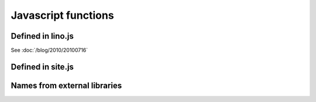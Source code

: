 ====================
Javascript functions
====================

.. default-domain:: js


Defined in lino.js
------------------

.. class:: Lino.WindowWrapper

  See :doc:`/blog/2010/20100716`
  
  .. function:: Lino.WindowWrapper.load_master_record(record)
  
    Loads the specified record into this window.
  
  .. function:: Lino.WindowWrapper.show()
  
    Display this window.

  
.. js:class:: Lino.FormPanel

  .. js:attribute:: Lino.FormPanel.ls_data_url
  
    The base URI of the report.
  
  .. js:attribute:: Lino.FormPanel.data_record
  
    An object that should have at least these attributes:
    - title
    - values
  
  See :doc:`/blog/2010/20100714`
  
  .. js:function:: Lino.FormPanel.load_master_record
  
  
    
.. js:class:: Lino.GridPanel

  .. js:function:: Lino.GridPanel.load_slavegrid()
  
  .. js:attribute:: Lino.GridPanel.ls_data_url
  
    The base URI of the report.
  
  See :doc:`/blog/2010/20100714`
  
.. js:function:: Lino.id_renderer()

Defined in site.js
------------------

.. js:function:: Lino.notes.NoteTypes.grid(params)

  :param object params: Parameters to override default config values.
  :returns: null
   
  See :doc:`/blog/2010/20100706`
   

Names from external libraries
-----------------------------

.. js:class:: Ext.ux.grid.GridFilters


